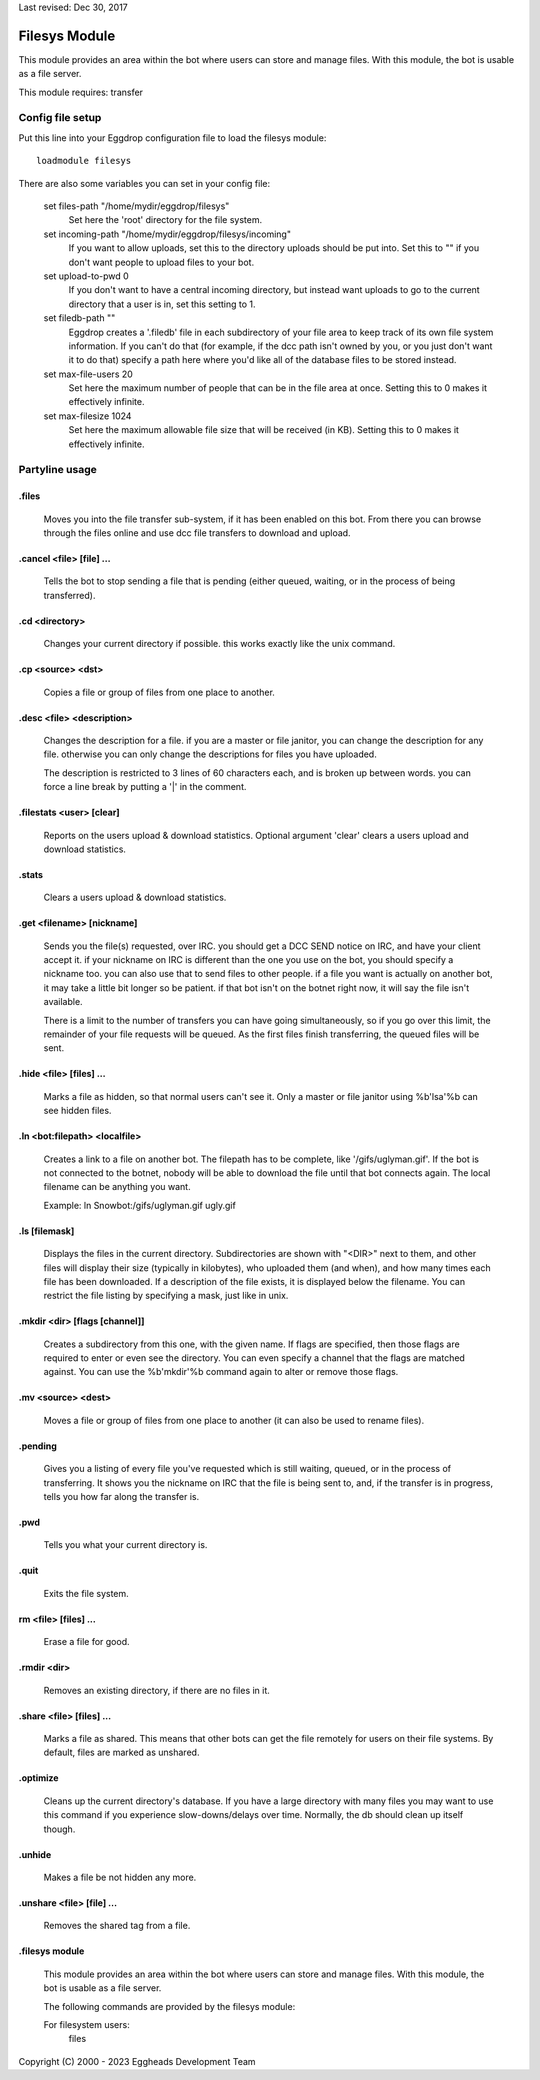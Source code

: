 Last revised: Dec 30, 2017

.. _filesys:

==============
Filesys Module
==============

This module provides an area within the bot where users can store and manage
files. With this module, the bot is usable as a file server.

This module requires: transfer

-----------------
Config file setup
-----------------

Put this line into your Eggdrop configuration file to load the filesys
module::

    loadmodule filesys

There are also some variables you can set in your config file:

  set files-path "/home/mydir/eggdrop/filesys"
    Set here the 'root' directory for the file system.

  set incoming-path "/home/mydir/eggdrop/filesys/incoming"
    If you want to allow uploads, set this to the directory uploads should be
    put into. Set this to "" if you don't want people to upload files to your
    bot.

  set upload-to-pwd 0
    If you don't want to have a central incoming directory, but instead
    want uploads to go to the current directory that a user is in, set this
    setting to 1.

  set filedb-path ""
    Eggdrop creates a '.filedb' file in each subdirectory of your file area
    to keep track of its own file system information. If you can't do that
    (for example, if the dcc path isn't owned by you, or you just don't want
    it to do that) specify a path here where you'd like all of the database
    files to be stored instead.

  set max-file-users 20
    Set here the maximum number of people that can be in the file area at
    once. Setting this to 0 makes it effectively infinite.

  set max-filesize 1024
    Set here the maximum allowable file size that will be received (in KB).
    Setting this to 0 makes it effectively infinite.

---------------
Partyline usage
---------------

^^^^^^
.files
^^^^^^

  Moves you into the file transfer sub-system, if it has been enabled on this
  bot. From there you can browse through the files online and use dcc file
  transfers to download and upload.

^^^^^^^^^^^^^^^^^^^^^^^^^
.cancel <file> [file] ...
^^^^^^^^^^^^^^^^^^^^^^^^^

  Tells the bot to stop sending a file that is pending (either
  queued, waiting, or in the process of being transferred).

^^^^^^^^^^^^^^^
.cd <directory>
^^^^^^^^^^^^^^^

  Changes your current directory if possible.  this works exactly
  like the unix command.

^^^^^^^^^^^^^^^^^^
.cp <source> <dst>
^^^^^^^^^^^^^^^^^^

  Copies a file or group of files from one place to another.

^^^^^^^^^^^^^^^^^^^^^^^^^^
.desc <file> <description>
^^^^^^^^^^^^^^^^^^^^^^^^^^

  Changes the description for a file.  if you are a master or
  file janitor, you can change the description for any file.
  otherwise you can only change the descriptions for files you
  have uploaded.

  The description is restricted to 3 lines of 60 characters
  each, and is broken up between words.  you can force a line
  break by putting a '|' in the comment.

^^^^^^^^^^^^^^^^^^^^^^^^^
.filestats <user> [clear]
^^^^^^^^^^^^^^^^^^^^^^^^^

  Reports on the users upload & download statistics. Optional argument
  'clear' clears a users upload and download statistics.

^^^^^^
.stats
^^^^^^

  Clears a users upload & download statistics.

^^^^^^^^^^^^^^^^^^^^^^^^^^
.get <filename> [nickname]
^^^^^^^^^^^^^^^^^^^^^^^^^^

  Sends you the file(s) requested, over IRC.  you should get a
  DCC SEND notice on IRC, and have your client accept it.  if
  your nickname on IRC is different than the one you use on the
  bot, you should specify a nickname too.  you can also use that
  to send files to other people.  if a file you want is actually
  on another bot, it may take a little bit longer so be patient.
  if that bot isn't on the botnet right now, it will say the file
  isn't available.

  There is a limit to the number of transfers you can have going
  simultaneously, so if you go over this limit, the remainder of
  your file requests will be queued. As the first files finish
  transferring, the queued files will be sent.

^^^^^^^^^^^^^^^^^^^^^^^^
.hide <file> [files] ...
^^^^^^^^^^^^^^^^^^^^^^^^

  Marks a file as hidden, so that normal users can't see it. 
  Only a master or file janitor using %b'lsa'%b can see hidden files.

^^^^^^^^^^^^^^^^^^^^^^^^^^^^^^
.ln <bot:filepath> <localfile>
^^^^^^^^^^^^^^^^^^^^^^^^^^^^^^

   Creates a link to a file on another bot. The filepath has to
   be complete, like '/gifs/uglyman.gif'.  If the bot is not
   connected to the botnet, nobody will be able to download the
   file until that bot connects again. The local filename can be
   anything you want.

   Example:  ln Snowbot:/gifs/uglyman.gif ugly.gif

^^^^^^^^^^^^^^ 
.ls [filemask]
^^^^^^^^^^^^^^

   Displays the files in the current directory. Subdirectories
   are shown with "<DIR>" next to them, and other files will display
   their size (typically in kilobytes), who uploaded them (and when),
   and how many times each file has been downloaded. If a description
   of the file exists, it is displayed below the filename. You can
   restrict the file listing by specifying a mask, just like in unix.

^^^^^^^^^^^^^^^^^^^^^^^^^^^^^^
.mkdir <dir> [flags [channel]]
^^^^^^^^^^^^^^^^^^^^^^^^^^^^^^

  Creates a subdirectory from this one, with the given name.  If
  flags are specified, then those flags are required to enter or
  even see the directory.  You can even specify a channel that the
  flags are matched against. You can use the %b'mkdir'%b command again
  to alter or remove those flags.

^^^^^^^^^^^^^^^^^^^
.mv <source> <dest>
^^^^^^^^^^^^^^^^^^^

  Moves a file or group of files from one place to another (it
  can also be used to rename files).

^^^^^^^^
.pending
^^^^^^^^

  Gives you a listing of every file you've requested which is
  still waiting, queued, or in the process of transferring.
  It shows you the nickname on IRC that the file is being sent
  to, and, if the transfer is in progress, tells you how far
  along the transfer is.

^^^^
.pwd
^^^^

  Tells you what your current directory is.

^^^^^
.quit
^^^^^

  Exits the file system.

^^^^^^^^^^^^^^^^^^^^^
rm <file> [files] ...
^^^^^^^^^^^^^^^^^^^^^

   Erase a file for good.

^^^^^^^^^^^^
.rmdir <dir>
^^^^^^^^^^^^

  Removes an existing directory, if there are no files in it.

^^^^^^^^^^^^^^^^^^^^^^^^^
.share <file> [files] ...
^^^^^^^^^^^^^^^^^^^^^^^^^

  Marks a file as shared. This means that other bots can get
  the file remotely for users on their file systems. By default,
  files are marked as unshared.

^^^^^^^^^
.optimize
^^^^^^^^^

  Cleans up the current directory's database. If you have a large
  directory with many files you may want to use this command if
  you experience slow-downs/delays over time. Normally, the db
  should clean up itself though.

^^^^^^^
.unhide
^^^^^^^

  Makes a file be not hidden any more.


^^^^^^^^^^^^^^^^^^^^^^^^^^
.unshare <file> [file] ...
^^^^^^^^^^^^^^^^^^^^^^^^^^

  Removes the shared tag from a file.


^^^^^^^^^^^^^^^
.filesys module
^^^^^^^^^^^^^^^

  This module provides an area within the bot where users can store and
  manage files. With this module, the bot is usable as a file server.

  The following commands are provided by the filesys module:

  For filesystem users:
      files



Copyright (C) 2000 - 2023 Eggheads Development Team
